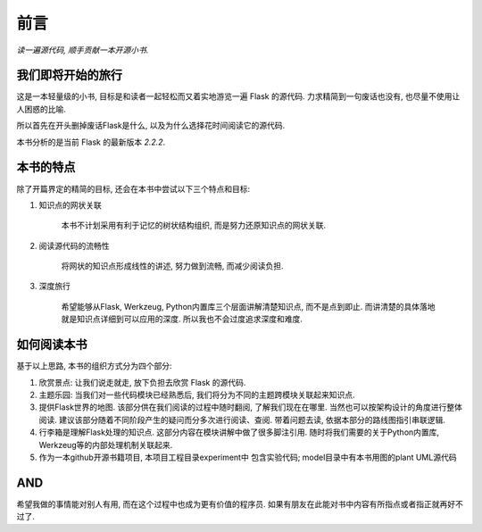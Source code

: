 前言
====

*读一遍源代码, 顺手贡献一本开源小书.*

我们即将开始的旅行
------------------

这是一本轻量级的小书, 目标是和读者一起轻松而又着实地游览一遍 Flask 的源代码. 力求精简到一句废话也没有, 也尽量不使用让人困惑的比喻.

所以首先在开头删掉废话Flask是什么, 以及为什么选择花时间阅读它的源代码.

本书分析的是当前 Flask 的最新版本 *2.2.2*.

本书的特点
----------

除了开篇界定的精简的目标, 还会在本书中尝试以下三个特点和目标:

1. 知识点的网状关联

    本书不计划采用有利于记忆的树状结构组织, 而是努力还原知识点的网状关联.

2. 阅读源代码的流畅性

    将网状的知识点形成线性的讲述, 努力做到流畅, 而减少阅读负担.

3. 深度旅行

    希望能够从Flask, Werkzeug, Python内置库三个层面讲解清楚知识点, 而不是点到即止. 而讲清楚的具体落地就是知识点详细到可以应用的深度. 所以我也不会过度追求深度和难度.

如何阅读本书
------------

基于以上思路, 本书的组织方式分为四个部分:

1. 欣赏景点: 让我们说走就走, 放下负担去欣赏 Flask 的源代码.

2. 主题乐园: 当我们对一些代码模块已经熟悉后,
   我们将分为不同的主题跨模块关联起来知识点.

3. 提供Flask世界的地图. 该部分供在我们阅读的过程中随时翻阅, 了解我们现在在哪里.
   当然也可以按架构设计的角度进行整体阅读. 建议该部分随着不同阶段产生的疑问而分多次进行阅读、查阅. 带着问题去读, 依据本部分的路线图指引串联逻辑.

4. 行李箱是理解Flask处理的知识点. 这部分内容在模块讲解中做了很多脚注引用. 随时将我们需要的关于Python内置库, Werkzeug等的内部处理机制关联起来.

5. 作为一本github开源书籍项目, 本项目工程目录experiment中
   包含实验代码; model目录中有本书用图的plant UML源代码

AND
---

希望我做的事情能对别人有用, 而在这个过程中也成为更有价值的程序员. 如果有朋友在此能对书中内容有所指点或者指正就再好不过了.
